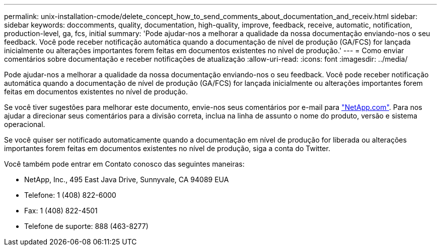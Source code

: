 ---
permalink: unix-installation-cmode/delete_concept_how_to_send_comments_about_documentation_and_receiv.html 
sidebar: sidebar 
keywords: doccomments, quality, documentation, high-quality, improve, feedback, receive, automatic, notification, production-level, ga, fcs, initial 
summary: 'Pode ajudar-nos a melhorar a qualidade da nossa documentação enviando-nos o seu feedback. Você pode receber notificação automática quando a documentação de nível de produção (GA/FCS) for lançada inicialmente ou alterações importantes forem feitas em documentos existentes no nível de produção.' 
---
= Como enviar comentários sobre documentação e receber notificações de atualização
:allow-uri-read: 
:icons: font
:imagesdir: ../media/


[role="lead"]
Pode ajudar-nos a melhorar a qualidade da nossa documentação enviando-nos o seu feedback. Você pode receber notificação automática quando a documentação de nível de produção (GA/FCS) for lançada inicialmente ou alterações importantes forem feitas em documentos existentes no nível de produção.

Se você tiver sugestões para melhorar este documento, envie-nos seus comentários por e-mail para link:mailto:doccomments@netapp.com["NetApp.com"]. Para nos ajudar a direcionar seus comentários para a divisão correta, inclua na linha de assunto o nome do produto, versão e sistema operacional.

Se você quiser ser notificado automaticamente quando a documentação em nível de produção for liberada ou alterações importantes forem feitas em documentos existentes no nível de produção, siga a conta do Twitter.

Você também pode entrar em Contato conosco das seguintes maneiras:

* NetApp, Inc., 495 East Java Drive, Sunnyvale, CA 94089 EUA
* Telefone: 1 (408) 822-6000
* Fax: 1 (408) 822-4501
* Telefone de suporte: 888 (463-8277)

